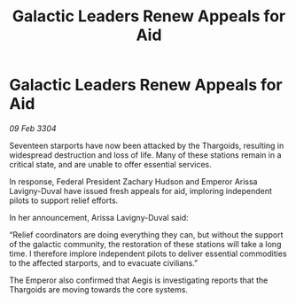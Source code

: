 :PROPERTIES:
:ID:       873e3252-5f72-44a2-a8a7-0cc3daba619f
:END:
#+title: Galactic Leaders Renew Appeals for Aid
#+filetags: :galnet:

* Galactic Leaders Renew Appeals for Aid

/09 Feb 3304/

Seventeen starports have now been attacked by the Thargoids, resulting in widespread destruction and loss of life. Many of these stations remain in a critical state, and are unable to offer essential services. 

In response, Federal President Zachary Hudson and Emperor Arissa Lavigny-Duval have issued fresh appeals for aid, imploring independent pilots to support relief efforts. 

In her announcement, Arissa Lavigny-Duval said: 

“Relief coordinators are doing everything they can, but without the support of the galactic community, the restoration of these stations will take a long time. I therefore implore independent pilots to deliver essential commodities to the affected starports, and to evacuate civilians.” 

The Emperor also confirmed that Aegis is investigating reports that the Thargoids are moving towards the core systems.
